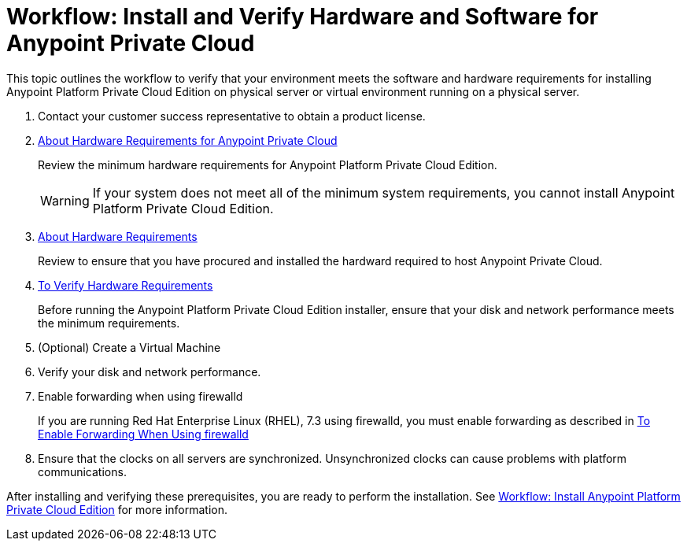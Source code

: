 = Workflow: Install and Verify Hardware and Software for Anypoint Private Cloud

This topic outlines the workflow to verify that your environment meets the software and hardware requirements for installing Anypoint Platform Private Cloud Edition on physical server or virtual environment running on a physical server.

. Contact your customer success representative to obtain a product license.

. link:/anypoint-private-cloud/v/1.7/prereq-hardware[About Hardware Requirements for Anypoint Private Cloud]
+
Review the minimum hardware requirements for Anypoint Platform Private Cloud Edition.
+
[WARNING] 
If your system does not meet all of the minimum system requirements, you cannot install Anypoint Platform Private Cloud Edition.

. link:/anypoint-private-cloud/v/1.7/prereq-hardware[About Hardware Requirements]
+
Review to ensure that you have procured and installed the hardward required to host Anypoint Private Cloud.

. link:/anypoint-private-cloud/v/1.7/prereq-verify-disk[To Verify Hardware Requirements]
+
Before running the Anypoint Platform Private Cloud Edition installer, ensure that your disk and network performance meets the minimum requirements.

. (Optional) Create a Virtual Machine

. Verify your disk and network performance.

. Enable forwarding when using firewalld
+
If you are running Red Hat Enterprise Linux (RHEL), 7.3 using firewalld, you must enable forwarding as described in link:./prereq-firewalld-forwarding[To Enable Forwarding When Using firewalld]

. Ensure that the clocks on all servers are synchronized. Unsynchronized clocks can cause problems with platform communications.

After installing and verifying these prerequisites, you are ready to perform the installation. See link:install-workflow[Workflow: Install Anypoint Platform Private Cloud Edition] for more information.
